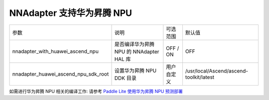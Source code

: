 NNAdapter 支持华为昇腾 NPU
~~~~~~~~~~~~~~~~~~~~~~~~~~

.. list-table::

   * - 参数
     - 说明
     - 可选范围
     - 默认值
   * - nnadapter_with_huawei_ascend_npu
     - 是否编译华为昇腾 NPU 的 NNAdapter HAL 库
     - OFF / ON
     - OFF
   * - nnadapter_huawei_ascend_npu_sdk_root
     - 设置华为昇腾 NPU DDK 目录
     - 用户自定义
     - /usr/local/Ascend/ascend-toolkit/latest

如需进行华为昇腾 NPU 相关的编译工作: 请参考 `Paddle Lite 使用华为昇腾 NPU 预测部署 <https://paddle-lite.readthedocs.io/zh/develop/demo_guides/huawei_ascend_npu.html>`_
